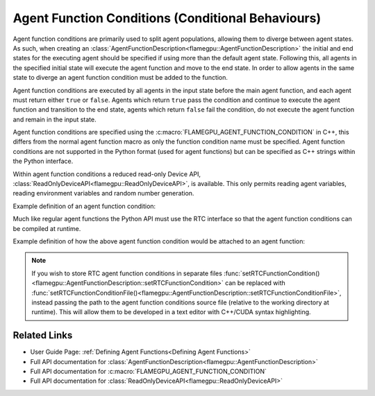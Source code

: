 Agent Function Conditions (Conditional Behaviours)
^^^^^^^^^^^^^^^^^^^^^^^^^^^^^^^^^^^^^^^^^^^^^^^^^^

Agent function conditions are primarily used to split agent populations, allowing them to diverge between agent states. As such, when creating an :class:`AgentFunctionDescription<flamegpu::AgentFunctionDescription>` the initial and end states for the executing agent should be specified if using more than the default agent state. Following this, all agents in the specified initial state will execute the agent function and move to the end state. In order to allow agents in the same state to diverge an agent function condition must be added to the function.

Agent function conditions are executed by all agents in the input state before the main agent function, and each agent must return either ``true``
or ``false``. Agents which return ``true`` pass the condition and continue to execute the agent function and transition
to the end state, agents which return ``false`` fail the condition, do not execute the agent function and remain in the input state.

Agent function conditions are specified using the :c:macro:`FLAMEGPU_AGENT_FUNCTION_CONDITION` in C++, this differs from the normal agent function macro as only the function condition name must be specified. Agent function conditions are not supported in the Python format (used for agent functions) but can be specified as C++ strings within the Python interface.

Within agent function conditions a reduced read-only Device API, :class:`ReadOnlyDeviceAPI<flamegpu::ReadOnlyDeviceAPI>`, is available. This only permits reading agent variables, reading environment variables and random number generation.

Example definition of an agent function condition:

.. tabs::

  .. code-tab:: cuda Agent C++

      // This agent function condition only allows agents who's 'x' variable equals '1' to progress
      FLAMEGPU_AGENT_FUNCTION_CONDITION(x_is_1) {
          return FLAMEGPU->getVariable<int>("x") == 1;
      }
        
Much like regular agent functions the Python API must use the RTC interface so that the agent function conditions can be compiled at runtime.

Example definition of how the above agent function condition would be attached to an agent function:
    
.. tabs::

  .. code-tab:: cpp C++

      // A model is defined
      ModelDescription m("model");
      // It contains an agent with 'variable 'x' and two states 'foo' and 'bar'
      AgentDescription &a = m.newAgent("agent");
      a.newVariable<int>("x");
      a.newState("foo");
      a.newState("bar");
      // The agent has an agent function which transitions agents from state 'foo' to 'bar'
      AgentFunctionDescription &af1 = a.newFunction("example_function", ExampleFn);
      af1.setInitialState("foo");
      af1.setEndState("bar");
      // Only agents that pass function condition 'x_is_1' may execute the function and transition
      af1.setFunctionCondition(x_is_1);

  .. code-tab:: py Python
    
      # A model is defined
      m = pyflamegpu.ModelDescription("model")
      # It contains an agent with 'variable 'x' and two states 'foo' and 'bar'
      a = m.newAgent("agent")
      a.newVariableInt("x")
      a.newState("foo")
      a.newState("bar")
      # The agent has an agent function which transitions agents from state 'foo' to 'bar'
      af1 = a.newRTCFunction("example_function", ExampleFn_source);
      af1.setInitialState("foo")
      af1.setEndState("bar")
      # Only agents that pass function condition 'x_is_1' may execute the function and transition
      af1.setRTCFunctionCondition(x_is_1_source)
      
.. note::
  
    If you wish to store RTC agent function conditions in separate files :func:`setRTCFunctionCondition()<flamegpu::AgentFunctionDescription::setRTCFunctionCondition>` can be replaced with :func:`setRTCFunctionConditionFile()<flamegpu::AgentFunctionDescription::setRTCFunctionConditionFile>`, instead passing the path to the agent function conditions source file (relative to the working directory at runtime). This will allow them to be developed in a text editor with C++/CUDA syntax highlighting.
      
Related Links
-------------
* User Guide Page: :ref:`Defining Agent Functions<Defining Agent Functions>`
* Full API documentation for :class:`AgentFunctionDescription<flamegpu::AgentFunctionDescription>`
* Full API documentation for :c:macro:`FLAMEGPU_AGENT_FUNCTION_CONDITION`
* Full API documentation for :class:`ReadOnlyDeviceAPI<flamegpu::ReadOnlyDeviceAPI>`